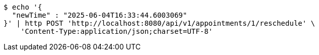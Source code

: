 [source,bash]
----
$ echo '{
  "newTime" : "2025-06-04T16:33:44.6003069"
}' | http POST 'http://localhost:8080/api/v1/appointments/1/reschedule' \
    'Content-Type:application/json;charset=UTF-8'
----